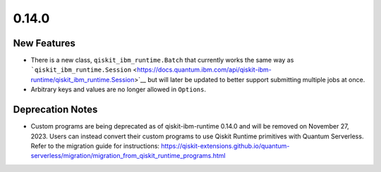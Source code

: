 0.14.0
======

New Features
------------

-  There is a new class, ``qiskit_ibm_runtime.Batch`` that currently
   works the same way as
   ```qiskit_ibm_runtime.Session`` <https://docs.quantum.ibm.com/api/qiskit-ibm-runtime/qiskit_ibm_runtime.Session>`__ but
   will later be updated to better support submitting multiple jobs at
   once.

-  Arbitrary keys and values are no longer allowed in ``Options``.

Deprecation Notes
-----------------

-  Custom programs are being deprecated as of qiskit-ibm-runtime 0.14.0
   and will be removed on November 27, 2023. Users can instead convert
   their custom programs to use Qiskit Runtime primitives with Quantum
   Serverless. Refer to the migration guide for instructions:
   https://qiskit-extensions.github.io/quantum-serverless/migration/migration_from_qiskit_runtime_programs.html
